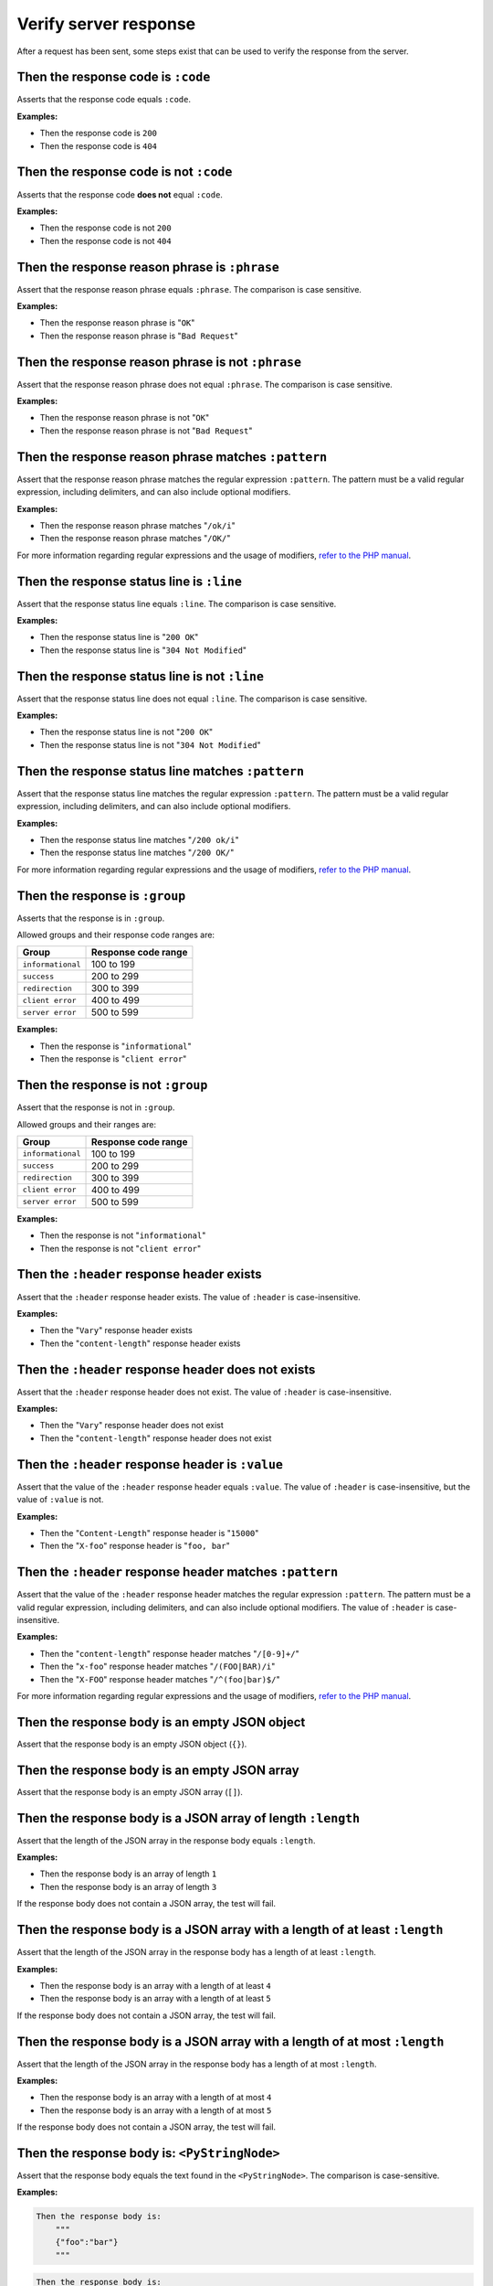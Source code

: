 Verify server response
======================

After a request has been sent, some steps exist that can be used to verify the response from the server.

Then the response code is ``:code``
-----------------------------------

Asserts that the response code equals ``:code``.

**Examples:**

* Then the response code is ``200``
* Then the response code is ``404``

Then the response code is not ``:code``
---------------------------------------

Asserts that the response code **does not** equal ``:code``.

**Examples:**

* Then the response code is not ``200``
* Then the response code is not ``404``

Then the response reason phrase is ``:phrase``
----------------------------------------------

Assert that the response reason phrase equals ``:phrase``. The comparison is case sensitive.

**Examples:**

* Then the response reason phrase is "``OK``"
* Then the response reason phrase is "``Bad Request``"

Then the response reason phrase is not ``:phrase``
--------------------------------------------------

Assert that the response reason phrase does not equal ``:phrase``. The comparison is case sensitive.

**Examples:**

* Then the response reason phrase is not "``OK``"
* Then the response reason phrase is not "``Bad Request``"

Then the response reason phrase matches ``:pattern``
----------------------------------------------------

Assert that the response reason phrase matches the regular expression ``:pattern``. The pattern must be a valid regular expression, including delimiters, and can also include optional modifiers.

**Examples:**

* Then the response reason phrase matches "``/ok/i``"
* Then the response reason phrase matches "``/OK/``"

For more information regarding regular expressions and the usage of modifiers, `refer to the PHP manual <http://php.net/pcre>`_.

Then the response status line is ``:line``
------------------------------------------

Assert that the response status line equals ``:line``. The comparison is case sensitive.

**Examples:**

* Then the response status line is "``200 OK``"
* Then the response status line is "``304 Not Modified``"

Then the response status line is not ``:line``
----------------------------------------------

Assert that the response status line does not equal ``:line``. The comparison is case sensitive.

**Examples:**

* Then the response status line is not "``200 OK``"
* Then the response status line is not "``304 Not Modified``"

Then the response status line matches ``:pattern``
--------------------------------------------------

Assert that the response status line matches the regular expression ``:pattern``. The pattern must be a valid regular expression, including delimiters, and can also include optional modifiers.

**Examples:**

* Then the response status line matches "``/200 ok/i``"
* Then the response status line matches "``/200 OK/``"

For more information regarding regular expressions and the usage of modifiers, `refer to the PHP manual <http://php.net/pcre>`_.

Then the response is ``:group``
-------------------------------

Asserts that the response is in ``:group``.

Allowed groups and their response code ranges are:

=================  ===================
Group              Response code range
=================  ===================
``informational``  100 to 199
``success``        200 to 299
``redirection``    300 to 399
``client error``   400 to 499
``server error``   500 to 599
=================  ===================

**Examples:**

* Then the response is "``informational``"
* Then the response is "``client error``"

Then the response is not ``:group``
-----------------------------------

Assert that the response is not in ``:group``.

Allowed groups and their ranges are:

=================  ===================
Group              Response code range
=================  ===================
``informational``  100 to 199
``success``        200 to 299
``redirection``    300 to 399
``client error``   400 to 499
``server error``   500 to 599
=================  ===================

**Examples:**

* Then the response is not "``informational``"
* Then the response is not "``client error``"

Then the ``:header`` response header exists
-------------------------------------------

Assert that the ``:header`` response header exists. The value of ``:header`` is case-insensitive.

**Examples:**

* Then the "``Vary``" response header exists
* Then the "``content-length``" response header exists

Then the ``:header`` response header does not exists
----------------------------------------------------

Assert that the ``:header`` response header does not exist. The value of ``:header`` is case-insensitive.

**Examples:**

* Then the "``Vary``" response header does not exist
* Then the "``content-length``" response header does not exist

Then the ``:header`` response header is ``:value``
--------------------------------------------------

Assert that the value of the ``:header`` response header equals ``:value``. The value of ``:header`` is case-insensitive, but the value of ``:value`` is not.

**Examples:**

* Then the "``Content-Length``" response header is "``15000``"
* Then the "``X-foo``" response header is "``foo, bar``"

Then the ``:header`` response header matches ``:pattern``
---------------------------------------------------------

Assert that the value of the ``:header`` response header matches the regular expression ``:pattern``. The pattern must be a valid regular expression, including delimiters, and can also include optional modifiers. The value of ``:header`` is case-insensitive.

**Examples:**

* Then the "``content-length``" response header matches "``/[0-9]+/``"
* Then the "``x-foo``" response header matches "``/(FOO|BAR)/i``"
* Then the "``X-FOO``" response header matches "``/^(foo|bar)$/``"

For more information regarding regular expressions and the usage of modifiers, `refer to the PHP manual <http://php.net/pcre>`_.

Then the response body is an empty JSON object
----------------------------------------------

Assert that the response body is an empty JSON object (``{}``).

Then the response body is an empty JSON array
---------------------------------------------

Assert that the response body is an empty JSON array (``[]``).

.. _then-the-response-body-is-an-array-of-length:

Then the response body is a JSON array of length ``:length``
------------------------------------------------------------

Assert that the length of the JSON array in the response body equals ``:length``.

**Examples:**

* Then the response body is an array of length ``1``
* Then the response body is an array of length ``3``

If the response body does not contain a JSON array, the test will fail.

Then the response body is a JSON array with a length of at least ``:length``
----------------------------------------------------------------------------

Assert that the length of the JSON array in the response body has a length of at least ``:length``.

**Examples:**

* Then the response body is an array with a length of at least ``4``
* Then the response body is an array with a length of at least ``5``

If the response body does not contain a JSON array, the test will fail.

Then the response body is a JSON array with a length of at most ``:length``
---------------------------------------------------------------------------

Assert that the length of the JSON array in the response body has a length of at most ``:length``.

**Examples:**

* Then the response body is an array with a length of at most ``4``
* Then the response body is an array with a length of at most ``5``

If the response body does not contain a JSON array, the test will fail.

Then the response body is: ``<PyStringNode>``
---------------------------------------------

Assert that the response body equals the text found in the ``<PyStringNode>``. The comparison is case-sensitive.

**Examples:**

.. code-block:: gherkin

    Then the response body is:
        """
        {"foo":"bar"}
        """

.. code-block:: gherkin

    Then the response body is:
        """
        foo
        """

Then the response body matches: ``<PyStringNode>``
--------------------------------------------------

Assert that the response body matches the regular expression pattern found in ``<PyStringNode>``. The expression must be a valid regular expression, including delimiters and optional modifiers.

**Examples:**

.. code-block:: gherkin

    Then the response body matches:
        """
        /^{"FOO": ?"BAR"}$/i
        """

.. code-block:: gherkin

    Then the response body matches:
        """
        /foo/
        """

Then the response body contains JSON: ``<PyStringNode>``
--------------------------------------------------------

Used to recursively match the response body against a JSON blob (used for comparing objects, not regular arrays). The following occurs when using this step:

1. Decode the response body to a native PHP array. An exception will be thrown if the JSON is invalid.
2. Decode the ``<PyStringNode>`` to a native PHP array. An exception will be thrown if the JSON is invalid.
3. Loop through the ``<PyStringNode>`` array, making sure the key => value pairs are present in the response body array, in a recursive fashion.

The ``<PyStringNode>`` can contain regular expressions for matching values or some specific functions for asserting lengths of arrays.

To use regular expressions to match values, simply write the regular expression, complete with delimiters and optional modifiers, enclosed in ``<re>`` and ``</re>``. Example:

.. code-block:: json

    {
        "foo": "<re>/(some|expression)/i</re>",
        "bar": {
            "baz": "<re>/[0-9]+/</re>"
        }
    }

This can be used to match `scalar values <http://php.net/is_scalar>`_ only, and the value will be cast to a string before doing the match.

To assert lengths of arrays, three custom functions can be used: ``@length(num)``, ``@atLeast(num)`` and ``@atMost(num)``. Consider the following response body:

.. code-block:: json

    {
        "items1": [1, 2, 3, 4],
        "items2": [1, 2, 3],
        "items3": [1, 2]
    }

To be able to verify the length of the arrays one can use the following JSON (excluding the comments which are not supported by JSON):

.. code-block:: javascript

    {
        "items1": "@length(3)",  // Fails as the length is 4
        "items2": "@atLeast(3)", // Passes as the length is 3
        "items3": "@atMost(1)"   // Fails as the length is 2
    }

If you need to verify an element at a specific index within an array, use the ``key[<index>]`` notation as the key. Consider the following response body:

.. code-block:: json

    {
        "items": [
            "foo",
            "bar",
            "baz",
            {
                "some":
                {
                    "nested": "object",
                    "foo": "bar"
                }
            }
        ]
    }

If you need to verify the values, use the following JSON:

.. code-block:: javascript

    {
        "items[0]": "foo",                      // Passes, string comparison
        "items[1]": "<re>/(foo|bar|baz)/</re>", // Passes as the expression matches "bar"
        "items[2]": "bar",                      // Fails as the value is baz
        "items[3]":
        {
            "some":
            {
                "foo": "<re>/ba(r|z)/</re>"     // Passes as the expression matches "bar"
            }
        },
        "items[4]": "bar"                       // Throws an OutOfRangeException exception as the index does not exist
    }

If you use the index checking against something that is not a numeric array, the extension will throw an ``InvalidArgumentException`` exception.

You can also assert that values exists in numerically indexed arrays. Consider the following JSON response body:

.. code-block:: json

    {
        "list": [
            1,
            2,
            3,
            "four",
            [1],
            {
                "foo": "bar"
            }
        ]
    }

To assert that one or more of the values exist, use the following:

.. code-block:: json

    {
        "list": [
            3,
            [1],
            {
                "foo": "bar"
            }
        ]
    }

The index is not taken into consideration when comparing, it simply checks if the values specified are present in the list.

If the response body contains a numerical array as the root node, you will need to use a special syntax for validation. Consider the following response body:

.. code-block:: json

    [
        "foo",
        123,
        {
            "foo": "bar"
        },
        "bar",
        [1, 2, 3]
    ]

To validate this, use the following syntax:

.. code-block:: json

    {
        "[0]": "foo",
        "[1]": 123,
        "[2]": {
            "foo": "bar"
        },
        "[3]": "<re>/bar/</re>",
        "[4]": "@length(3)"
    }

This simply refers to the indexes in the root numerical array.

